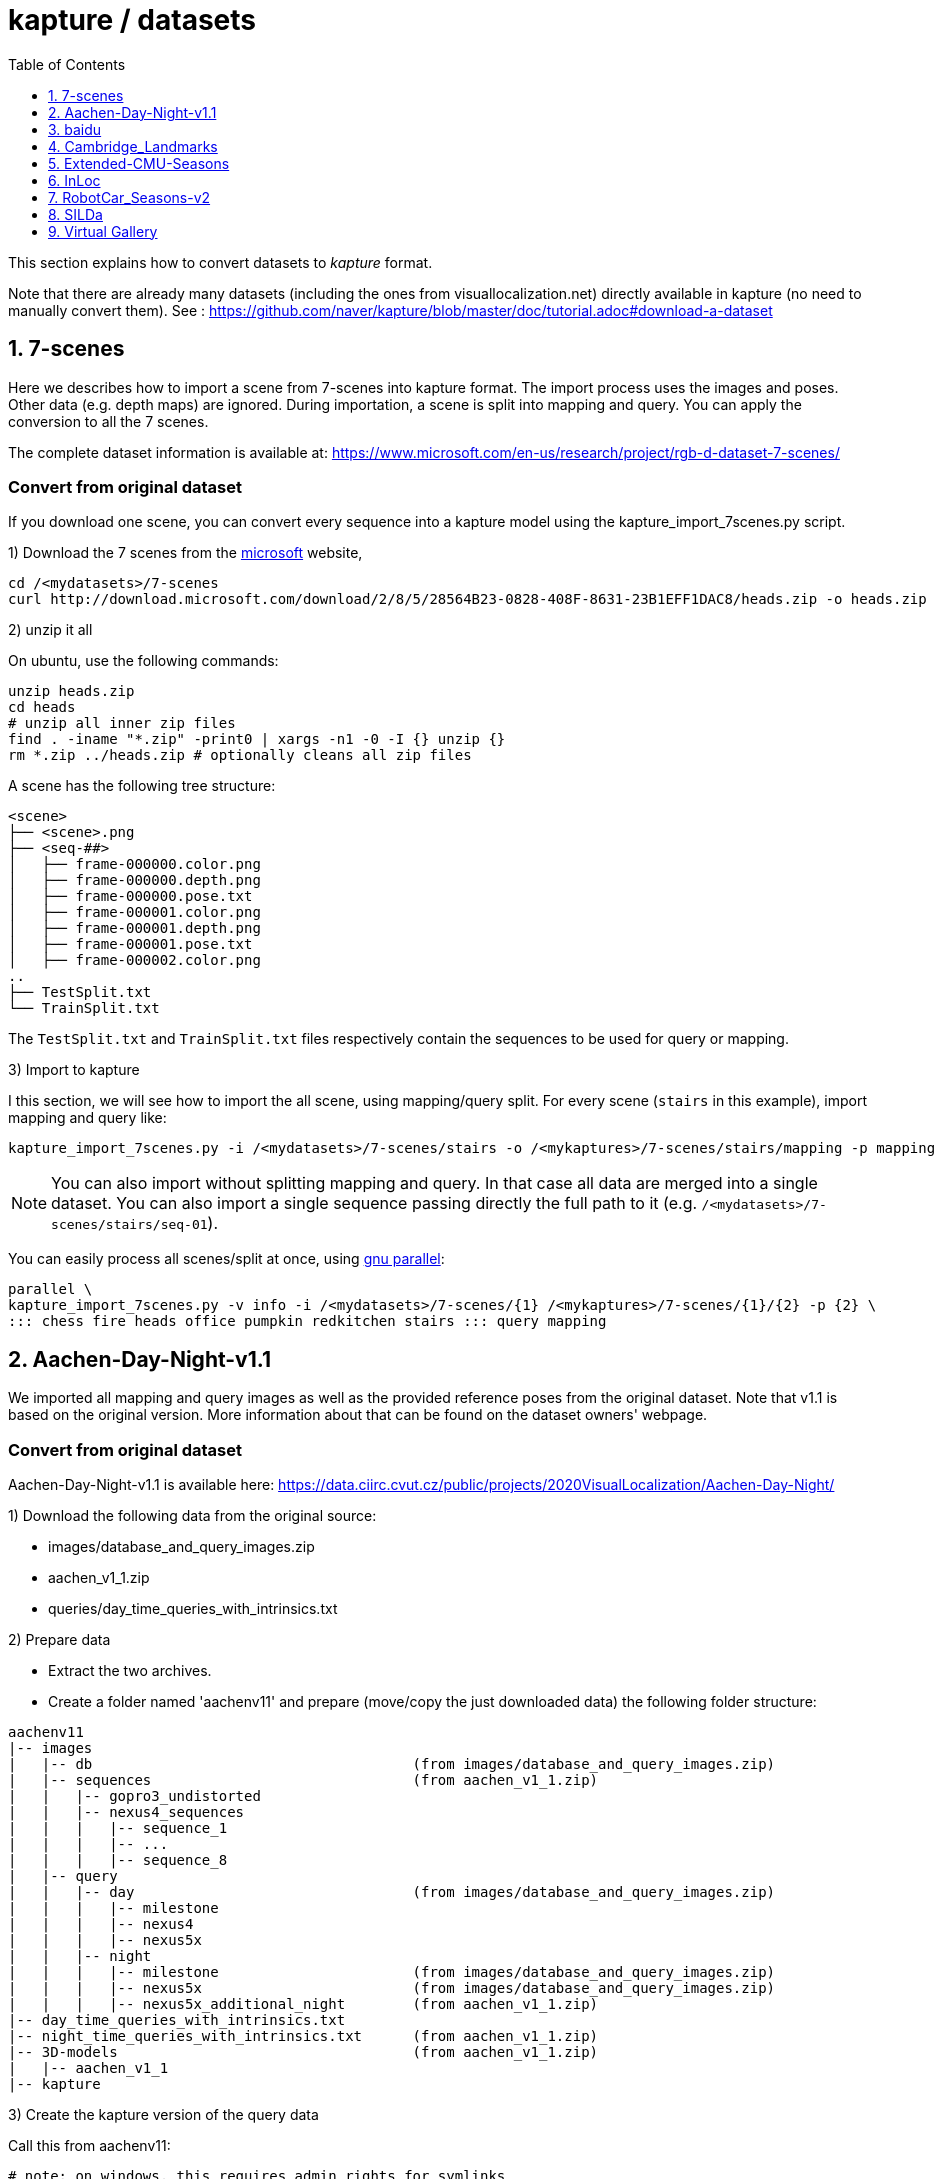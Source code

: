 = kapture / datasets
:sectnums:
:sectnumlevels: 1
:toc:
:toclevels: 1

This section explains how to convert datasets to __kapture__ format.

Note that there are already many datasets (including the ones from visuallocalization.net) directly available in kapture
(no need to manually convert them).
See : https://github.com/naver/kapture/blob/master/doc/tutorial.adoc#download-a-dataset

== 7-scenes

Here we describes how to import a scene from 7-scenes into kapture format.
The import process uses the images and poses.
Other data (e.g. depth maps) are ignored.
During importation, a scene is split into mapping and query.
You can apply the conversion to all the 7 scenes.

The complete dataset information is available at:
https://www.microsoft.com/en-us/research/project/rgb-d-dataset-7-scenes/

=== Convert from original dataset
If you download one scene, you can convert every sequence into a kapture model using the kapture_import_7scenes.py script.

1) Download the 7 scenes from the https://www.microsoft.com/en-us/research/project/rgb-d-dataset-7-scenes/[microsoft] website,

[source,bash]
----
cd /<mydatasets>/7-scenes
curl http://download.microsoft.com/download/2/8/5/28564B23-0828-408F-8631-23B1EFF1DAC8/heads.zip -o heads.zip
----

2) unzip it all

On ubuntu, use the following commands:

[source,bash]
----
unzip heads.zip
cd heads
# unzip all inner zip files
find . -iname "*.zip" -print0 | xargs -n1 -0 -I {} unzip {}
rm *.zip ../heads.zip # optionally cleans all zip files
----

A scene has the following tree structure:
[source,txt]
----
<scene>
├── <scene>.png
├── <seq-##>
│   ├── frame-000000.color.png
│   ├── frame-000000.depth.png
│   ├── frame-000000.pose.txt
│   ├── frame-000001.color.png
│   ├── frame-000001.depth.png
│   ├── frame-000001.pose.txt
│   ├── frame-000002.color.png
..
├── TestSplit.txt
└── TrainSplit.txt
----

The `TestSplit.txt` and `TrainSplit.txt` files respectively contain the sequences to be used for query or mapping.

3) Import to kapture

I this section, we will see how to import the all scene, using mapping/query split.
For every scene (`stairs` in this example), import mapping and query like:

[source,bash]
----
kapture_import_7scenes.py -i /<mydatasets>/7-scenes/stairs -o /<mykaptures>/7-scenes/stairs/mapping -p mapping
----

NOTE: You can also import without splitting mapping and query. In that case all data are merged into a single dataset.
You can also import a single sequence passing directly the full path to it (e.g. `/<mydatasets>/7-scenes/stairs/seq-01`).

You can easily process all scenes/split at once, using https://www.gnu.org/software/parallel/[gnu parallel]:
----
parallel \
kapture_import_7scenes.py -v info -i /<mydatasets>/7-scenes/{1} /<mykaptures>/7-scenes/{1}/{2} -p {2} \
::: chess fire heads office pumpkin redkitchen stairs ::: query mapping
----

== Aachen-Day-Night-v1.1

We imported all mapping and query images as well as the provided reference poses from the original dataset. Note that v1.1 is based on the original version. More information about that can be found on the dataset owners' webpage.

=== Convert from original dataset

Aachen-Day-Night-v1.1 is available here: https://data.ciirc.cvut.cz/public/projects/2020VisualLocalization/Aachen-Day-Night/

1) Download the following data from the original source:

- images/database_and_query_images.zip
- aachen_v1_1.zip
- queries/day_time_queries_with_intrinsics.txt

2) Prepare data

- Extract the two archives.
- Create a folder named 'aachenv11' and prepare (move/copy the just downloaded data) the following folder structure:

[source,txt]
----
aachenv11
|-- images
|   |-- db                                      (from images/database_and_query_images.zip)
|   |-- sequences                               (from aachen_v1_1.zip)
|   |   |-- gopro3_undistorted
|   |   |-- nexus4_sequences
|   |   |   |-- sequence_1
|   |   |   |-- ...
|   |   |   |-- sequence_8
|   |-- query
|   |   |-- day                                 (from images/database_and_query_images.zip)
|   |   |   |-- milestone
|   |   |   |-- nexus4
|   |   |   |-- nexus5x
|   |   |-- night
|   |   |   |-- milestone                       (from images/database_and_query_images.zip)
|   |   |   |-- nexus5x                         (from images/database_and_query_images.zip)
|   |   |   |-- nexus5x_additional_night        (from aachen_v1_1.zip)
|-- day_time_queries_with_intrinsics.txt
|-- night_time_queries_with_intrinsics.txt      (from aachen_v1_1.zip)
|-- 3D-models                                   (from aachen_v1_1.zip)
|   |-- aachen_v1_1
|-- kapture
----

3) Create the kapture version of the query data

Call this from aachenv11:

[source,bash]
----
# note: on windows, this requires admin rights for symlinks
# see https://docs.python.org/3.6/library/os.html#os.symlink
kapture_import_image_list.py -v debug -i day_time_queries_with_intrinsics.txt -o kapture/query_day -im images
kapture_import_image_list.py -v debug -i night_time_queries_with_intrinsics.txt -o kapture/query_night -im images

# if you can't use symlinks, add this to the two commands: --image_transfer copy
----

Now you have separate kapture folders for day-time and night-time queries. If you would like to have one single kapture, run from aachenv11:
[source,bash]
----
kapture_merge.py -v debug -i kapture/query_day kapture/query_night -o kapture/query
----

4) Create the kapture for the mapping images

- Convert the COLMAP reconstructions from .bin to .txt. Call this from aachenv11:
[source,bash]
----
colmap model_converter --input_path 3D-models/aachen_v_1_1 --output_path 3D-models/aachen_v_1_1 --output_type TXT
----

- Convert COLMAP model to kapture. Call this from aachenv11:
[source,bash]
----
# note: on windows, this requires admin rights for symlinks
# see https://docs.python.org/3.6/library/os.html#os.symlink
kapture_import_colmap.py -v debug -txt 3D-models/aachen_v_1_1/ -im images -o kapture/mapping --skip_reconstruction

# if you can't use symlinks, add this to the command: --image_transfer copy
----


== baidu

The Baidu image-based localization dataset, "A Dataset for Benchmarking Image based Localization" by Xun Sun, Yuanfan Xie, Pei Luo and Liang Wang: https://sites.google.com/site/xunsunhomepage/

For this dataset, kapture_import_IDL_dataset_cvpr17.py creates one sensor per image

=== convert from original dataset

Once downloaded, you have the following files:

[source,txt]
----
IDL_dataset_cvpr17_3852
├─ query_gt/
│  ├─ cdm_20150523_101338.camera
│  ├─ ...
│  └─ xyf_IMG_4097.camera
├─ query_images_undistort/
│  ├─ cdm_20150523_101338.jpg
│  ├─ ...
│  └─ xyf_IMG_4097.jpg
├─ training_gt/
│  ├─ nikon5300a_undistor_DSC_0036.camera
│  ├─ ...
│  └─ nikon5300b_undistor_DSC_0391.camera
├─ training_images_undistort/
│  ├─ nikon5300a_undistor_DSC_0036.jpg
│  ├─ ...
│  └─ nikon5300b_undistor_DSC_0391.jpg
├─ mall.pcd # not used when importing to kapture
└─ readme.txt
----

Run
[source,bash]
----
# note: on windows, this requires admin rights for symlinks
# see https://docs.python.org/3.6/library/os.html#os.symlink
kapture_import_IDL_dataset_cvpr17.py -v info -i ./IDL_dataset_cvpr17_3852/training_images_undistort -gt ./IDL_dataset_cvpr17_3852/training_gt -o ./kapture/IDL_dataset_cvpr17_3852/mapping
kapture_import_IDL_dataset_cvpr17.py -v info -i ./IDL_dataset_cvpr17_3852/query_images_undistort -gt ./IDL_dataset_cvpr17_3852/query_gt -o ./kapture/IDL_dataset_cvpr17_3852/query

# if you can't use symlinks, add this to the commands: --image_transfer copy
----


== Cambridge_Landmarks
The Cambridge Landmarks Dataset is available at http://mi.eng.cam.ac.uk/projects/relocalisation/.
It is released for non-commercial research only.
It is composed of 6 scenes: King's College, Street, Old Hospital, Shop Facade, St Mary's Church, Trinity Great Court

For each of these you can import the data in kapture from the provided nvm reconstruction. 

=== convert from original dataset

This example will cover ShopFacade, the same commands can be run on any scene of the dataset.

[source,txt]
----
ShopFacade
├─ dataset_test.txt
├─ dataset_train.txt
├─ reconstruction.nvm
├─ seq1  # image folder
├─ seq2  # image folder
├─ seq3  # image folder
└─ videos # not used when importing to kapture
----


To import it to kapture, you have to replace all `.jpg` to `.png` inside reconstruction.nvm, and cut dataset_test.txt and dataset_train.txt into a simple list of image names.

In bash:
[source,bash]
----
sed 's/.jpg/.png/g' ./ShopFacade/reconstruction.nvm > ./ShopFacade/reconstruction_png.nvm
tail -n +4 ./ShopFacade/dataset_train.txt > ./ShopFacade/dataset_train_cut.txt
cut -d\  -f1 ./ShopFacade/dataset_train_cut.txt > ./ShopFacade/dataset_train_list.txt
tail -n +4 ./ShopFacade/dataset_test.txt > ./ShopFacade/dataset_test_cut.txt
cut -d\  -f1 ./ShopFacade/dataset_test_cut.txt > ./ShopFacade/dataset_test_list.txt
----

In powershell
[source,pwsh]
----
Get-Content ./ShopFacade/reconstruction.nvm | %{$_ -replace ".jpg", ".png"} | Set-Content ./ShopFacade/reconstruction_png.nvm
Get-Content ./ShopFacade/dataset_train.txt | Select-Object -Skip 3 | Set-Content ./ShopFacade/dataset_train_cut.txt
Get-Content ./ShopFacade/dataset_train_cut.txt | %{ $_.Substring(0,$_.IndexOf(" "))} | Set-Content ./ShopFacade/dataset_train_list.txt
Get-Content ./ShopFacade/dataset_test.txt | Select-Object -Skip 3 | Set-Content ./ShopFacade/dataset_test_cut.txt
Get-Content ./ShopFacade/dataset_test_cut.txt | %{ $_.Substring(0,$_.IndexOf(" "))} | Set-Content ./ShopFacade/dataset_test_list.txt
----

Then run:
[source,bash]
----
# note: on windows, this requires admin rights for symlinks
# see https://docs.python.org/3.6/library/os.html#os.symlink
kapture_import_nvm.py -v info -i ./ShopFacade/reconstruction_png.nvm -im ./ShopFacade/ -o ./kapture/ShopFacade/mapping --filter-list ./ShopFacade/dataset_train_list.txt
kapture_import_nvm.py -v info -i ./ShopFacade/reconstruction_png.nvm -im ./ShopFacade/ -o ./kapture/ShopFacade/query --filter-list ./ShopFacade/dataset_test_list.txt

# if you can't use symlinks, add this to the two kapture_import_nvm.py commands: --image_transfer copy
----

== Extended-CMU-Seasons

We imported the poses from the text files. The same sliced structure is replicated.
In the precomputed kapture data, we decided to import all images, even if they are not listed in the text files (they do not have a pose).
In kapture_import_Extended_CMU_Seasons.py, it corresponds to the option --all-files.

=== convert from original dataset

Extended-CMU-Seasons is available here: https://data.ciirc.cvut.cz/public/projects/2020VisualLocalization/Extended-CMU-Seasons/

Once downloaded, and all tar files extracted, your Extended-CMU-Seasons directory is like this:

[source,txt]
----
Extended-CMU-Seasons
├─ README_Extended-CMU-Seasons.md
├─ export_sift_features.py
├─ intrinsics.txt
├─ slice2/
│  ├─ camera-poses/
│  │  ├─ slice-2-gt-query-images-20100901.txt
│  │  ├─ ...
│  ├─ database/
│  │  ├─ img_00119_c0_1303398474779439us.jpg
│  │  ├─ ...
│  ├─ database2.db
│  ├─ ground-truth-database-images-slice2.txt
│  ├─ query/
│  │  ├─ img_00273_c1_1287503834101037us.jpg
│  │  ├─ ...
│  ├─ query2.db
│  ├─ sparse/
│  │  ├─ cameras.bin
│  │  ├─ images.bin
│  │  └─ points3D.bin
│  └─ test-images-slice2.txt
├─ slice3/
├─ slice4/
├─ ...
└─ slice25/
----

To import Extended-CMU-Seasons to kapture, run:
[source,bash]
----
# note: on windows, this requires admin rights for symlinks
# see https://docs.python.org/3.6/library/os.html#os.symlink
kapture_import_Extended_CMU_Seasons.py -v info -i ./Extended-CMU-Seasons/ -o ./kapture/Extended-CMU-Seasons/ --image_transfer link_absolute --all-files

# if you can't use symlinks, run
kapture_import_Extended_CMU_Seasons.py -v info -i ./Extended-CMU-Seasons/ -o ./kapture/Extended-CMU-Seasons/ --image_transfer copy --all-files
----


== InLoc

For the conversion to kapture, we used the provided (cutout) images as well as the camera poses. In detail, the kapture data consists of all cutout images from DUC1 and DUC2 as well as all query images. For now, we do not provide the other buildings (only DUC1 and DUC2 are used for the online benchmark).

InLoc also provides 3D scans for each cutout image. These 3D files can be found in the same folder like the RGB images.

e.g.: image name: DUC_cutout_000_120_30.jpg
-> corresponding 3D file name: DUC_cutout_000_120_30.jpg.mat

=== download precomputed kapture data

The original dataset description page can be found here: http://www.ok.sc.e.titech.ac.jp/INLOC/

1a) Download the precomputed kapture data from here: 

- mapping: http://download.europe.naverlabs.com/kapture/InLoc_wo_images_mapping.tar.gz
- query: http://download.europe.naverlabs.com/kapture/InLoc_wo_images_query.tar.gz

1b) or use the kapture dataset link:tutorial.adoc#download-a-dataset[downloader].

2a) Download the original database images (cutouts) and scans from here: http://www.ok.sc.e.titech.ac.jp/INLOC/materials/cutouts.tar.gz

2b) Or download only the images (no scans) from here: http://www.ok.sc.e.titech.ac.jp/INLOC/materials/cutouts_imageonly.tar.bz2

3) Download the query images from here: http://www.ok.sc.e.titech.ac.jp/INLOC/materials/iphone7.tar.gz

4) Link, copy or move the database and query image folders (which also contain the scans if you downloaded them) to the previously downloaded kapture data (from step 1). Your InLoc folder should look like this:

[source,txt]
----
InLoc
|-- mapping
|   |-- sensors
|   |   |-- records_camera.txt
|   |   |-- sensors.txt
|   |   |-- trajectories.txt
|   |   |-- records_data
|   |   |   |-- DUC1                (from cutouts.tar.gz or cutouts_imageonly.tar.bz2)
|   |   |   |-- DUC2                (from cutouts.tar.gz or cutouts_imageonly.tar.bz2)
|   |-- DUC1_alignment (contains some txt files)
|   |-- DUC2_alignment (contains some txt files)
|-- query
|   |-- sensors
|   |   |-- records_camera.txt
|   |   |-- sensors.txt
|   |   |-- records_data
|   |   |   |-- iphone7             (from iphone7.tar.gz)
----

5) If you would like to use the Inloc 3D scan data, please read the readme_kapture.txt file we provided with the dataset (from step 1).

== RobotCar_Seasons-v2

Each folder (from 01/ to 49/) contains a kapture dataset for the mapping data (mapping/), and some folders also contain one for the queries (query/). They are self-contained (include all data and images related to this location)
Intrinsics are read from the text files, not the reconstructions.
For the new training images of v2, we only included the poses for the original data (poses for rear camera only). It is possible to get the poses for the other 2 cameras by leveraging the known rig configuration with the function
[source,python]
----
# in https://github.com/naver/kapture/blob/master/kapture/core/Trajectories.py
kapture.rigs_recover_inplace(kdata_mapping.trajectories, kdata_mapping.rigs, 'rear') 
----

=== convert from original dataset

RobotCar_Seasons is available here: https://data.ciirc.cvut.cz/public/projects/2020VisualLocalization/RobotCar-Seasons/
To import it into kapture, you'll need these files
[source,txt]
----
RobotCar-Seasons
├─ 3D-models/
│  └─ individual/
│     ├─ colmap_reconstructions/
│     │  ├─ 001_aligned/
│     │  │  ├─ cameras.txt
│     │  │  ├─ images.txt
│     │  │  └─ points3D.txt
│     │  ├─ 002_aligned/
│     │  ├─ ...
│     │  └─ 049_aligned/
│     └─ queries_per_location/
│        ├─ queries_location_001.txt
│        ├─ queries_location_002.txt
│        ├─ ...
│        └─ queries_location_049.txt
├─ LICENSE.txt
├─ README_RobotCar-Seasons.md
├─ README_RobotCar_v2.md
├─ extrinsics/
│  ├─ left_extrinsics.txt
│  ├─ rear_extrinsics.txt
│  └─ right_extrinsics.txt
├─ images/
├─ intrinsics/
│  ├─ left_intrinsics.txt
│  ├─ rear_intrinsics.txt
│  └─ right_intrinsics.txt	
├─ robotcar_v2_test.txt
└─ robotcar_v2_train.txt
----

To import RobotCar-Seasons-v2 to kapture, run:
[source,bash]
----
# note: on windows, this requires admin rights for symlinks
# see https://docs.python.org/3.6/library/os.html#os.symlink
kapture_import_RobotCar_Seasons.py -v debug -i ./RobotCar-Seasons -o ./kapture/RobotCar-Seasons-v2 --skip_reconstruction

# if you can't use symlinks, add this to the command: --image_transfer copy
----

With additional options, you can:

- `--v1`, import RobotCar-Seasons-v1 (deprecated) instead of v2
- `--rig_collapse` replaces camera poses with rig poses
- `--use_colmap_intrinsics` replaces the individual mapping intrinsics with the SIMPLE_RADIAL model from the colmap reconstructions
- `--import_feature_db` also imports `3D-models/overcast-reference.db` into one single `mapping` kapture folder


== SILDa

For the conversion to kapture, we used the provided images as well as the camera poses.

.fisheye cameras
Cameras used for SILDA are fisheye cameras, with a wide field of view.
The creator of the dataset defines their own camera model suited for fisheye and
the associated parameters. Nevertheless, we are not able to convert this custom camera model
into kapture. Consequently, we choose to use standard camera model (FOV) fitting
the SILDA's fisheyes. We also provides the re-estimated parameters for the FOV model.

.Rig
The SILDA camera is a 2-lens rig, and is converted ensuring timestamps of both
camera are identical for images taken simultaneously. A theoretical rig configuration
is also provided in rigs.txt. But the rig constraint is not used is the pose estimation.


=== convert from original dataset

1) download the original dataset

The authors provide a bash script `download.sh` to download all the available data for SILDa.
See the https://github.com/abmmusa/silda for more details.

[source,bash]
----
cd /your/working/dataset/directory  # replace the path
curl -L https://github.com/abmmusa/silda/raw/master/download.sh -o download.sh
chmod +x download.sh
./download.sh  # <  total of around 60GB data will be downloaded
----

or you can download only data relevant to kapture, applying the following command in bash terminal:

[source,bash]
----
mkdir -p ./data/SILDa
# Downloading full spherical images
wget -O im1 -L https://imperialcollegelondon.box.com/shared/static/ce2kkt0j4uir9tpzcxx55lhfr05bbjx9
wget -O im2 -L https://imperialcollegelondon.box.com/shared/static/j4rx03ymwajz98wsfgbocrurwjq4l68h
cat im* > silda-images.tgz
tar xvzf silda-images.tgz
mv silda-images ./data/SILDa/
rm im1 im2 silda-images.tgz

# Downloading camera intrinsics
wget -O camera-intrinsics.tar.xz -L https://imperialcollegelondon.box.com/shared/static/pug92l2sw2n375eqrqo92j63p5qm5dqo.xz
tar xvf camera-intrinsics.tar.xz
mv camera-intrinsics ./data/SILDa/
rm camera-intrinsics.tar.xz

# Download camera poses for the train images
wget -O silda-train-poses.txt -L https://imperialcollegelondon.box.com/shared/static/jr67j3uw8sz97j4vw8la3j3vbhzfwpnz.txt
mv silda-train-poses.txt ./data/SILDa/

# Download train and test images split
wget -O train_imgs.txt -L https://imperialcollegelondon.box.com/shared/static/m71jx5h09heygzttn85v96z6ouz03dbv.txt
wget -O query_imgs.txt -L https://imperialcollegelondon.box.com/shared/static/hfa2l5lw86asskjv6efp8lvoipc8elc8.txt
mv train_imgs.txt query_imgs.txt ./data/SILDa/
----

You should have:

----
./data/SILDa/
├── camera-intrinsics/
├── query_imgs.txt
├── silda-images/
├── silda-train-poses.txt
└── train_imgs.txt
----

2) import into kapture format

[source,bash]
----
# mapping query
kapture_import_silda.py -v info --image_transfer copy -i ./data/SILDa -o ./kapture/mapping --corpus mapping
kapture_import_silda.py -v info --image_transfer copy -i ./data/SILDa -o ./kapture/query --corpus query
# uncomment the following, if you want the both mapping and query in the same dataset
# kapture_import_silda.py -v info --image_transfer copy -i ./data/SILDa -o ./kapture/mapping_query
# then [optionally] clean original
rm -rf ./data/SILDa
----

You should end up with:

----
./kapture
├── mapping
│   └── sensors
│       ├── records_camera.txt
│       ├── records_data/
│       ├── rigs.txt
│       ├── sensors.txt
│       └── trajectories.txt
└── query
    └── sensors
        ├── records_camera.txt
        ├── records_data/
        ├── rigs.txt
        ├── sensors.txt
        └── trajectories.txt
----

With additional options, you can:

- `--cam_model`, choose the camera model (`FOV` or `OPENCV_FISHEYE`)
- `--split_cams` tells the importer to reorganise image files using `<cam_id>/<timestamp:04d>.jpg` template,
- `--rig_collapse` replaces camera poses with rig poses.


== Virtual Gallery

The Virtual Gallery dataset is a synthetic dataset that targets multiple challenges such as varying lighting conditions and different occlusion.
It is available at https://europe.naverlabs.com/research/3d-vision/virtual-gallery-dataset/ under the Creative Commons Attribution-NonCommercial-NoDerivatives 4.0 International Public License.

=== convert from original dataset

Once downloaded and untared; the dataset is:
----
virtual_gallery # input_root
├── training
│   └── gallery_lightX_loopY
│       └── extrinsic.txt # extrinsics for each image
│       └── intrinsic.txt # intrinsics for each image, always the same
│       └── frames
│               └── rgb
│                   └── camera_Z
│                       └── rgb_00229.jpg  # images
└── testing/
    └── gallery_lightX_occlusionW
        └── extrinsic.txt # extrinsics for each image
        └── intrinsic.txt # intrinsics for each image, always the same
        └── frames
                └── rgb
                    └── camera_0
                        └── rgb_00229.jpg  # images

where X ∈ [1, 6] and represent one of 6 different lighting condition.
Y ∈ [1, 5] and represent one of 5 different camera trajectories (loop).
Z ∈ [1, 6] and represent one of 6 different cameras (viewpoint).
----

To import Virtual Gallery to kapture, run:
[source,bash]
----
# note: on windows, this requires admin rights for symlinks
# see https://docs.python.org/3.6/library/os.html#os.symlink
kapture_import_virtual_gallery.py -v debug -i ./virtual_gallery -o ./kapture/virtual_gallery/mapping -c training --as-rig --image_transfer link_absolute
kapture_import_virtual_gallery.py -v debug -i ./virtual_gallery -o ./kapture/virtual_gallery/query -c testing --image_transfer link_absolute

# if you can't use symlinks, resplace --image_transfer link_absolute with --image_transfer copy in both commands
----

With additional options, you can:

- `--light-range` list of lighting condition to import
- `--loop-range` list of training loops to import
- `--camera-range` list of training cameras to import
- `--occlusion-range` list of testing occlusion levels to import
